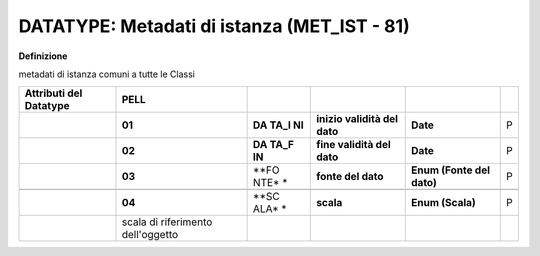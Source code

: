 .. _section-10:

DATATYPE: Metadati di istanza (MET_IST - 81)
--------------------------------------------

**Definizione**

metadati di istanza comuni a tutte le Classi

+-------------+-----------------+------+--------------+-------------+---+
| **Attributi | **PELL**        |      |              |             |   |
| del         |                 |      |              |             |   |
| Datatype**  |                 |      |              |             |   |
+-------------+-----------------+------+--------------+-------------+---+
|             | **01**          | **DA | **inizio     | **Date**    | P |
|             |                 | TA_I | validità del |             |   |
|             |                 | NI** | dato**       |             |   |
+-------------+-----------------+------+--------------+-------------+---+
|             | **02**          | **DA | **fine       | **Date**    | P |
|             |                 | TA_F | validità del |             |   |
|             |                 | IN** | dato**       |             |   |
+-------------+-----------------+------+--------------+-------------+---+
|             | **03**          | **FO | **fonte del  | **Enum      | P |
|             |                 | NTE* | dato**       | (Fonte del  |   |
|             |                 | *    |              | dato)**     |   |
+-------------+-----------------+------+--------------+-------------+---+
|             |                 |      |              |             |   |
+-------------+-----------------+------+--------------+-------------+---+
|             | **04**          | **SC | **scala**    | **Enum      | P |
|             |                 | ALA* |              | (Scala)**   |   |
|             |                 | *    |              |             |   |
+-------------+-----------------+------+--------------+-------------+---+
|             | scala di        |      |              |             |   |
|             | riferimento     |      |              |             |   |
|             | dell'oggetto    |      |              |             |   |
+-------------+-----------------+------+--------------+-------------+---+